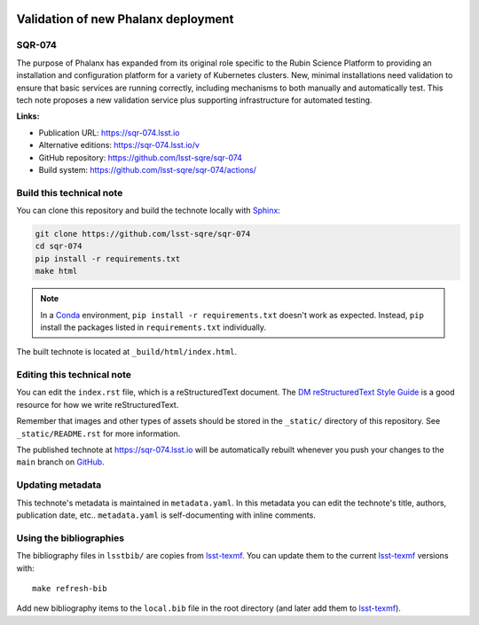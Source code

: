 .. image:: https://img.shields.io/badge/sqr--074-lsst.io-brightgreen.svg
   :target: https://sqr-074.lsst.io
.. image:: https://github.com/lsst-sqre/sqr-074/workflows/CI/badge.svg
   :target: https://github.com/lsst-sqre/sqr-074/actions/
..
  Uncomment this section and modify the DOI strings to include a Zenodo DOI badge in the README
  .. image:: https://zenodo.org/badge/doi/10.5281/zenodo.#####.svg
     :target: http://dx.doi.org/10.5281/zenodo.#####

####################################
Validation of new Phalanx deployment
####################################

SQR-074
=======

The purpose of Phalanx has expanded from its original role specific to the Rubin Science Platform to providing an installation and configuration platform for a variety of Kubernetes clusters. New, minimal installations need validation to ensure that basic services are running correctly, including mechanisms to both manually and automatically test. This tech note proposes a new validation service plus supporting infrastructure for automated testing.

**Links:**

- Publication URL: https://sqr-074.lsst.io
- Alternative editions: https://sqr-074.lsst.io/v
- GitHub repository: https://github.com/lsst-sqre/sqr-074
- Build system: https://github.com/lsst-sqre/sqr-074/actions/


Build this technical note
=========================

You can clone this repository and build the technote locally with `Sphinx`_:

.. code-block:: bash

   git clone https://github.com/lsst-sqre/sqr-074
   cd sqr-074
   pip install -r requirements.txt
   make html

.. note::

   In a Conda_ environment, ``pip install -r requirements.txt`` doesn't work as expected.
   Instead, ``pip`` install the packages listed in ``requirements.txt`` individually.

The built technote is located at ``_build/html/index.html``.

Editing this technical note
===========================

You can edit the ``index.rst`` file, which is a reStructuredText document.
The `DM reStructuredText Style Guide`_ is a good resource for how we write reStructuredText.

Remember that images and other types of assets should be stored in the ``_static/`` directory of this repository.
See ``_static/README.rst`` for more information.

The published technote at https://sqr-074.lsst.io will be automatically rebuilt whenever you push your changes to the ``main`` branch on `GitHub <https://github.com/lsst-sqre/sqr-074>`_.

Updating metadata
=================

This technote's metadata is maintained in ``metadata.yaml``.
In this metadata you can edit the technote's title, authors, publication date, etc..
``metadata.yaml`` is self-documenting with inline comments.

Using the bibliographies
========================

The bibliography files in ``lsstbib/`` are copies from `lsst-texmf`_.
You can update them to the current `lsst-texmf`_ versions with::

   make refresh-bib

Add new bibliography items to the ``local.bib`` file in the root directory (and later add them to `lsst-texmf`_).

.. _Sphinx: http://sphinx-doc.org
.. _DM reStructuredText Style Guide: https://developer.lsst.io/restructuredtext/style.html
.. _this repo: ./index.rst
.. _Conda: http://conda.pydata.org/docs/
.. _lsst-texmf: https://lsst-texmf.lsst.io
